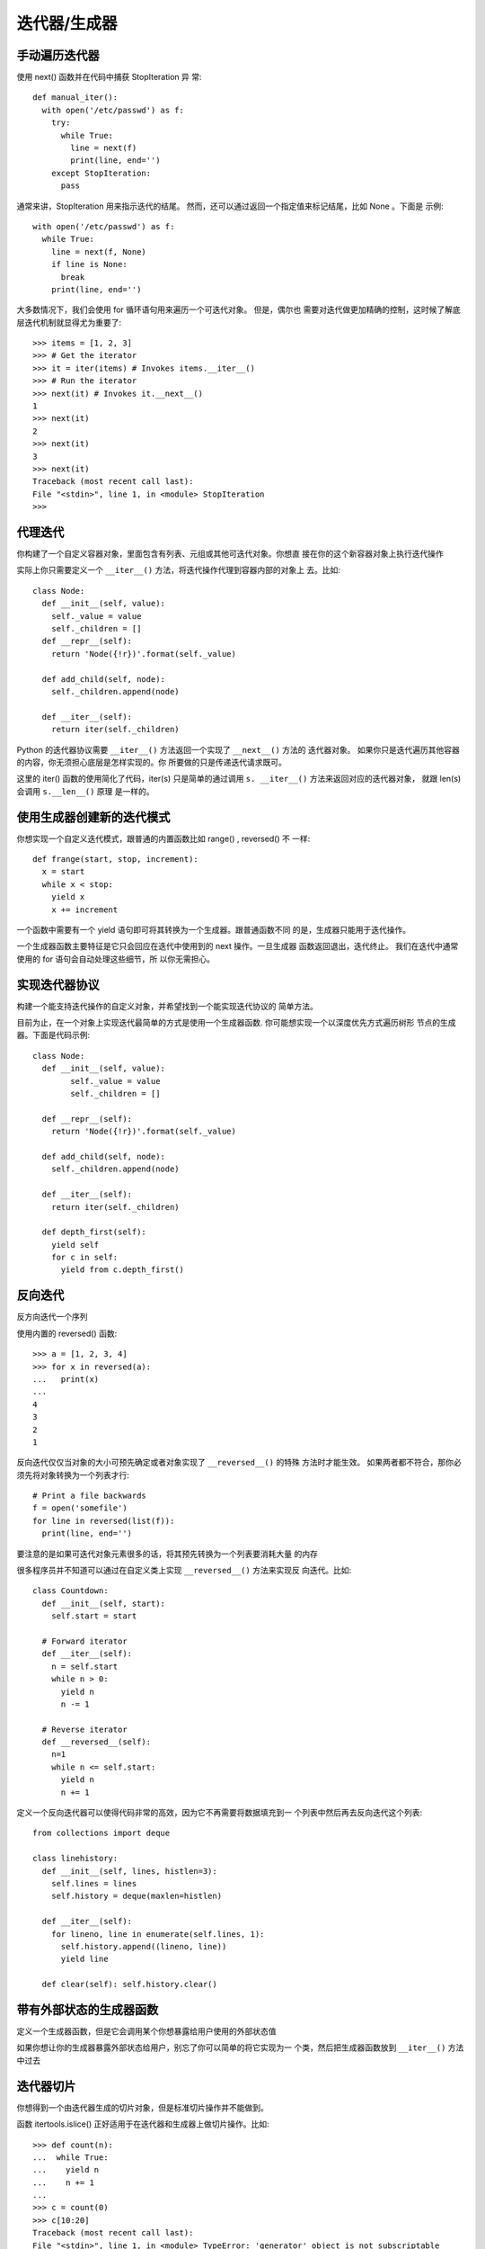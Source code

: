 ===================
迭代器/生成器
===================


.. post:: 2023-03-01 00:19:35
  :tags: python, cookbook
  :category: 后端
  :author: YanQue
  :location: CD
  :language: zh-cn


手动遍历迭代器
===================

使用 next() 函数并在代码中捕获 StopIteration 异 常::

  def manual_iter():
    with open('/etc/passwd') as f:
      try:
        while True:
          line = next(f)
          print(line, end='')
      except StopIteration:
        pass

通常来讲，StopIteration 用来指示迭代的结尾。
然而，还可以通过返回一个指定值来标记结尾，比如 None 。下面是 示例::

  with open('/etc/passwd') as f:
    while True:
      line = next(f, None)
      if line is None:
        break
      print(line, end='')

大多数情况下，我们会使用 for 循环语句用来遍历一个可迭代对象。
但是，偶尔也 需要对迭代做更加精确的控制，这时候了解底层迭代机制就显得尤为重要了::

  >>> items = [1, 2, 3]
  >>> # Get the iterator
  >>> it = iter(items) # Invokes items.__iter__()
  >>> # Run the iterator
  >>> next(it) # Invokes it.__next__()
  1
  >>> next(it)
  2
  >>> next(it)
  3
  >>> next(it)
  Traceback (most recent call last):
  File "<stdin>", line 1, in <module> StopIteration
  >>>

代理迭代
===================

你构建了一个自定义容器对象，里面包含有列表、元组或其他可迭代对象。你想直 接在你的这个新容器对象上执行迭代操作

实际上你只需要定义一个 ``__iter__()`` 方法，将迭代操作代理到容器内部的对象上 去。比如::

  class Node:
    def __init__(self, value):
      self._value = value
      self._children = []
    def __repr__(self):
      return 'Node({!r})'.format(self._value)

    def add_child(self, node):
      self._children.append(node)

    def __iter__(self):
      return iter(self._children)

Python 的迭代器协议需要 ``__iter__()`` 方法返回一个实现了 ``__next__()`` 方法的 迭代器对象。
如果你只是迭代遍历其他容器的内容，你无须担心底层是怎样实现的。你 所要做的只是传递迭代请求既可。

这里的 iter() 函数的使用简化了代码，iter(s) 只是简单的通过调用 ``s. __iter__()`` 方法来返回对应的迭代器对象，
就跟 len(s) 会调用 ``s.__len__()`` 原理 是一样的。

使用生成器创建新的迭代模式
======================================

你想实现一个自定义迭代模式，跟普通的内置函数比如 range() , reversed() 不 一样::

  def frange(start, stop, increment):
    x = start
    while x < stop:
      yield x
      x += increment

一个函数中需要有一个 yield 语句即可将其转换为一个生成器。跟普通函数不同 的是，生成器只能用于迭代操作。

一个生成器函数主要特征是它只会回应在迭代中使用到的 next 操作。一旦生成器 函数返回退出，迭代终止。
我们在迭代中通常使用的 for 语句会自动处理这些细节，所 以你无需担心。

实现迭代器协议
===================

构建一个能支持迭代操作的自定义对象，并希望找到一个能实现迭代协议的 简单方法。

目前为止，在一个对象上实现迭代最简单的方式是使用一个生成器函数.
你可能想实现一个以深度优先方式遍历树形 节点的生成器。下面是代码示例::

  class Node:
    def __init__(self, value):
          self._value = value
          self._children = []

    def __repr__(self):
      return 'Node({!r})'.format(self._value)

    def add_child(self, node):
      self._children.append(node)

    def __iter__(self):
      return iter(self._children)

    def depth_first(self):
      yield self
      for c in self:
        yield from c.depth_first()

反向迭代
===================

反方向迭代一个序列

使用内置的 reversed() 函数::

  >>> a = [1, 2, 3, 4]
  >>> for x in reversed(a):
  ...   print(x)
  ...
  4
  3
  2
  1

反向迭代仅仅当对象的大小可预先确定或者对象实现了 ``__reversed__()`` 的特殊 方法时才能生效。
如果两者都不符合，那你必须先将对象转换为一个列表才行::

  # Print a file backwards
  f = open('somefile')
  for line in reversed(list(f)):
    print(line, end='')

要注意的是如果可迭代对象元素很多的话，将其预先转换为一个列表要消耗大量 的内存

很多程序员并不知道可以通过在自定义类上实现 ``__reversed__()`` 方法来实现反 向迭代。比如::

  class Countdown:
    def __init__(self, start):
      self.start = start

    # Forward iterator
    def __iter__(self):
      n = self.start
      while n > 0:
        yield n
        n -= 1

    # Reverse iterator
    def __reversed__(self):
      n=1
      while n <= self.start:
        yield n
        n += 1

定义一个反向迭代器可以使得代码非常的高效，因为它不再需要将数据填充到一 个列表中然后再去反向迭代这个列表::

  from collections import deque

  class linehistory:
    def __init__(self, lines, histlen=3):
      self.lines = lines
      self.history = deque(maxlen=histlen)

    def __iter__(self):
      for lineno, line in enumerate(self.lines, 1):
        self.history.append((lineno, line))
        yield line

    def clear(self): self.history.clear()

带有外部状态的生成器函数
======================================

定义一个生成器函数，但是它会调用某个你想暴露给用户使用的外部状态值

如果你想让你的生成器暴露外部状态给用户，别忘了你可以简单的将它实现为一 个类，然后把生成器函数放到 ``__iter__()`` 方法中过去

迭代器切片
===================

你想得到一个由迭代器生成的切片对象，但是标准切片操作并不能做到。

函数 itertools.islice() 正好适用于在迭代器和生成器上做切片操作。比如::

    >>> def count(n):
    ...  while True:
    ...    yield n
    ...    n += 1
    ...
    >>> c = count(0)
    >>> c[10:20]
    Traceback (most recent call last):
    File "<stdin>", line 1, in <module> TypeError: 'generator' object is not subscriptable
    >>> # Now using islice()
    >>> import itertools
    >>> for x in itertools.islice(c, 10, 20): ... print(x)
    ...
    10
    11
    12
    13
    14
    15
    16
    17
    18
    19
    >>>

迭代器和生成器不能使用标准的切片操作，因为它们的长度事先我们并不知道 (并 且也没有实现索引)。
函数 islice() 返回一个可以生成指定元素的迭代器，它通过遍 历并丢弃直到切片开始索引位置的所有元素。
然后才开始一个个的返回元素，并直到切 片结束索引位置。

这里要着重强调的一点是 islice() 会消耗掉传入的迭代器中的数据。
必须考虑到 迭代器是不可逆的这个事实。所以如果你需要之后再次访问这个迭代器的话，那你就得 先将它里面的数据放入一个列表中。

跳过可迭代对象的开始部分
======================================

你想遍历一个可迭代对象，但是它开始的某些元素你并不感兴趣，想跳过它们。

itertools 模块中有一些函数可以完成这个任务。首先介绍的是 itertools. dropwhile() 函数。
使用时，你给它传递一个函数对象和一个可迭代对象。
它会返 回一个迭代器对象，丢弃原有序列中直到函数返回 Flase 之前的所有元素，然后返回后 面所有元素。

如果你想跳过开始部分的注释行的话，可以这样做::

  >>> from itertools import dropwhile
  >>> with open('/etc/passwd') as f:
  ...   for line in dropwhile(lambda line: line.startswith('#'), f):
  ...     print(line, end='')
  ...
  nobody:*:-2:-2:Unprivileged User:/var/empty:/usr/bin/false
  root:*:0:0:System Administrator:/var/root:/bin/sh
  ...
  >>>

这个例子是基于根据某个测试函数跳过开始的元素。
如果你已经明确知道了要跳 过的元素的个数的话，那么可以使用 itertools.islice() 来代替。比如::

  >>> from itertools import islice
  >>> items = ['a', 'b', 'c', 1, 4, 10, 15]
  >>> for x in islice(items, 3, None):
  ...   print(x)
  ...
  1
  4
  10
  15

islice() 函数最后那个 None 参数指定了你要获取从第 3 个到最 后的所有元素，
如果 None 和 3 的位置对调，意思就是仅仅获取前三个元素恰恰相反， (这个跟切片的相反操作 [3:] 和 [:3] 原理是一样的)。

排列组合的迭代
===================

你想迭代遍历一个集合中元素的所有可能的排列或组合, 即 **全排列** 问题.

itertools 模块提供了三个函数来解决这类问题。
其中一个是 itertools.permutations() ，它接受一个集合并产生一个元组序列，每个元组由集合中所有 元素的一个可能排列组成。
也就是说通过打乱集合中元素排列顺序生成一个元组，比 如::

  >>> items = ['a', 'b', 'c']
  >>> from itertools import permutations
  >>> for p in permutations(items):
  ...   print(p)
  ...
  ('a', 'b', 'c')
  ('a', 'c', 'b')
  ('b', 'a', 'c')
  ('b', 'c', 'a')
  ('c', 'a', 'b')
  ('c', 'b', 'a')
  >>>

如果你想得到指定长度的所有排列，你可以传递一个可选的长度参数。就像这样::

  >>> for p in permutations(items, 2):
  ...   print(p)
  ...
  ('a', 'b')
  ('a', 'c')
  ('b', 'a')
  ('b', 'c')
  ('c', 'a')
  ('c', 'b')
  >>>

使用 itertools.combinations() 可得到输入集合中元素的所有的组合。比如::

  >>> from itertools import combinations
  >>> for c in combinations(items, 3):
  ...   print(c)
  ...
  ('a', 'b', 'c')
  >>> for c in combinations(items, 2):
  ...   print(c)
  ...
  ('a', 'b')
  ('a', 'c')
  ('b', 'c')

  >>> for c in combinations(items, 1):
  ...   print(c)
  ...
  ('a',)
  ('b',)
  ('c',)
  >>>

对于 combinations() 来讲，元素的顺序已经不重要了。
也就是说，组合 ('a', 'b') 跟 ('b', 'a') 其实是一样的 (最终只会输出其中一个)。

在计算组合的时候，一旦元素被选取就会从候选中剔除掉 (比如如果元 素’a’已经被选取了，那么接下来就不会再考虑它了)。
而函数 itertools. combinations_with_replacement() 允许同一个元素被选择多次，比如::

  >>> for c in combinations_with_replacement(items, 3):
  ...   print(c)
  ...
  ('a', 'a', 'a')
  ('a', 'a', 'b')
  ('a', 'a', 'c')
  ('a', 'b', 'b')
  ('a', 'b', 'c')
  ('a', 'c', 'c')
  ('b', 'b', 'b')
  ('b', 'b', 'c')
  ('b', 'c', 'c')
  ('c', 'c', 'c')
  >>>

当我们碰到看上去有些复杂的迭 代问题时，最好可以先去看看 itertools 模块。
如果这个问题很普遍，那么很有可能会在 里面找到解决方案!

序列上索引值迭代
===================

你想在迭代一个序列的同时跟踪正在被处理的元素索引。

内置的 enumerate() 函数可以很好的解决这个问题, enumerate 接受一个参数作为起始序号, 默认为0::

  >>> my_list = ['a', 'b', 'c']
  >>> for idx, val in enumerate(my_list, 1):
  ...   print(idx, val)
  ...
  1a
  2b
  3c

enumerate() 函数返回的是一个 enumerate 对象实例，它是一个迭代器，返回连 续的包含一个计数和一个值的元组，
元组中的值通过在传入序列上调用 next() 返回。

还有一点可能并不很重要，但是也值得注意，有时候当你在一个已经解压后的元组 序列上使用 enumerate() 函数时很容易调入陷阱。
你得像下面正确的方式这样写::

  data = [ (1, 2), (3, 4), (5, 6), (7, 8) ]

  # Correct!
  for n, (x, y) in enumerate(data): ...

  # Error!
  for n, x, y in enumerate(data): ...

同时迭代多个序列
===================

你想同时迭代多个序列，每次分别从一个序列中取一个元素。

使用 zip() 函数::

  >>> xpts = [1, 5, 4, 2, 10, 7]
  >>> ypts = [101, 78, 37, 15, 62, 99]
  >>> for x, y in zip(xpts, ypts):
  ...   print(x,y)
  ...
  1 101
  5 78
  4 37
  2 15
  10 62
  7 99
  >>>

zip(a, b) 会生成一个可返回元组 (x, y) 的迭代器，其中 x 来自 a，y 来自 b。
一 旦其中某个序列到底结尾，迭代宣告结束。因此迭代长度跟参数中最短序列长度一致。

如果这个不是你想要的效果，那么还可以使用 itertools.zip_longest() 函数来 代替::

  >>> from itertools import zip_longest
  >>> for i in zip_longest(a,b):
  ...   print(i)
  ...
  (1, 'w')
  (2, 'x')
  (3, 'y')
  (None, 'z')
  >>> for i in zip_longest(a, b, fillvalue=0):
  ...   print(i)
  ...
  (1, 'w')
  (2, 'x')
  (3, 'y')
  (0, 'z')
  >>>

不同集合上元素的迭代
======================================

你想在多个对象执行相同的操作，但是这些对象在不同的容器中，你希望代码在不 失可读性的情况下避免写重复的循环。

itertools.chain() 方法可以用来简化这个任务。
它接受一个可迭代对象列表作 为输入，并返回一个迭代器，有效的屏蔽掉在多个容器中迭代细节。
为了演示清楚，考 虑下面这个例子::

  >>> from itertools import chain
  >>> a = [1, 2, 3, 4]
  >>> b = ['x', 'y', 'z']
  >>> for x in chain(a, b):
  ...   print(x)
  ...
  1
  2
  3 4 x y z
  >>>

tertools.chain() 接受一个或多个可迭代对象最为输入参数。
然后创建一个迭 代器，依次连续的返回每个可迭代对象中的元素。
这种方式要比先将序列合并再迭代要 高效的多。

创建数据处理管道
===================

以数据管道 (类似 Unix 管道) 的方式迭代处理数据。比如，你有个大量的数据 需要处理，但是不能将它们一次性放入内存中。

生成器函数是一个实现管道机制的好办法

函数内使用 yield 作为生产者, 外部 for 作为 消费者, 来组成处理管道.

展开嵌套的序列
===================

你想将一个多层嵌套的序列展开成一个单层列表

yield from 在你想在生成器中调用其他生成器作为子例程的时候非常有用

顺序迭代合并后的排序迭代对象
======================================

有一系列排序序列，想将它们合并后得到一个排序序列并在上面迭代遍历。

heapq.merge() 函数::

  >>> import heapq
  >>> a = [1, 4, 7, 10]
  >>> b = [2, 5, 6, 11]
  >>> for c in heapq.merge(a, b):
  ...   print(c)
  ...
  1
  2
  4
  5
  6
  7
  10
  11

heapq.merge 可迭代特性意味着它不会立马读取所有序列。这就意味着你可以在 非常长的序列中使用它，而不会有太大的开销。
比如，下面是一个例子来演示如何合并 两个排序文件::

  with open('sorted_file_1', 'rt') as file1, \
      open('sorted_file_2', 'rt') as file2, \
      open('merged_file', 'wt') as outf:

    for line in heapq.merge(file1, file2):
      outf.write(line)

有一点要强调的是 heapq.merge() 需要所有输入序列必须是排过序的。
特别的， 它并不会预先读取所有数据到堆栈中或者预先排序，也不会对输入做任何的排序检测。
它仅仅是检查所有序列的开始部分并返回最小的那个，这个过程一直会持续直到所有 输入序列中的元素都被遍历完。

迭代器代替 while 无限循环
======================================

你在代码中使用 while 循环来迭代处理数据，因为它需要调用某个函数或者和一 般迭代模式不同的测试条件。
能不能用迭代器来重写这个循环呢?

一个常见的 IO 操作程序可能会想下面这样::

  CHUNKSIZE = 8192
  def reader(s):
    while True:
      data = s.recv(CHUNKSIZE)
      if data == b'':
        break
      process_data(data)

这种代码通常可以使用 iter() 来代替，如下所示::

  def reader2(s):
    for chunk in iter(lambda: s.recv(CHUNKSIZE), b''):
      pass
      # process_data(data)

iter 函数一个鲜为人知的特性是它接受一个可选的 callable 对象和一个标记 (结 尾) 值作为输入参数。
当以这种方式使用的时候，它会创建一个迭代器，这个迭代器会 不断调用 callable 对象直到返回值和标记值相等为止。


迭代器与生成器区别
===================

- 迭代器提供一种顺序访问集合或序列元素的方式，使用 next() 方法获取每个元素。
- 生成器是一种特殊类型的函数，通过使用 yield 关键字生成序列值，
  每次调用生成器函数返回一个迭代器对象，通过迭代器对象可以按需获取生成的序列值。


